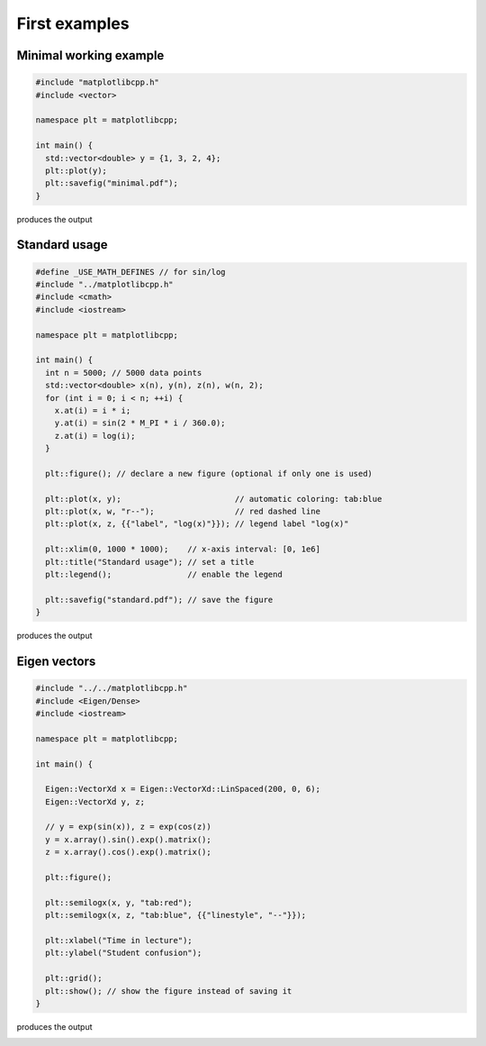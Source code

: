 .. _examples:

First examples
**************

Minimal working example
=======================

.. code-block:: cpp

  #include "matplotlibcpp.h"
  #include <vector>

  namespace plt = matplotlibcpp;

  int main() {
    std::vector<double> y = {1, 3, 2, 4};
    plt::plot(y);
    plt::savefig("minimal.pdf");
  }

produces the output

.. image:: ../img/examples/minimal.pdf

Standard usage
==============

.. code-block:: cpp

  #define _USE_MATH_DEFINES // for sin/log
  #include "../matplotlibcpp.h"
  #include <cmath>
  #include <iostream>

  namespace plt = matplotlibcpp;

  int main() {
    int n = 5000; // 5000 data points
    std::vector<double> x(n), y(n), z(n), w(n, 2);
    for (int i = 0; i < n; ++i) {
      x.at(i) = i * i;
      y.at(i) = sin(2 * M_PI * i / 360.0);
      z.at(i) = log(i);
    }

    plt::figure(); // declare a new figure (optional if only one is used)

    plt::plot(x, y);                        // automatic coloring: tab:blue
    plt::plot(x, w, "r--");                 // red dashed line
    plt::plot(x, z, {{"label", "log(x)"}}); // legend label "log(x)"

    plt::xlim(0, 1000 * 1000);    // x-axis interval: [0, 1e6]
    plt::title("Standard usage"); // set a title
    plt::legend();                // enable the legend

    plt::savefig("standard.pdf"); // save the figure
  }

produces the output

.. image:: ../img/examples/standard.pdf

Eigen vectors
=============

.. code-block:: cpp

  #include "../../matplotlibcpp.h"
  #include <Eigen/Dense>
  #include <iostream>

  namespace plt = matplotlibcpp;

  int main() {

    Eigen::VectorXd x = Eigen::VectorXd::LinSpaced(200, 0, 6);
    Eigen::VectorXd y, z;

    // y = exp(sin(x)), z = exp(cos(z))
    y = x.array().sin().exp().matrix();
    z = x.array().cos().exp().matrix();

    plt::figure();

    plt::semilogx(x, y, "tab:red");
    plt::semilogx(x, z, "tab:blue", {{"linestyle", "--"}});

    plt::xlabel("Time in lecture");
    plt::ylabel("Student confusion");

    plt::grid();
    plt::show(); // show the figure instead of saving it
  }

produces the output

.. image:: ../img/examples/eigen.pdf
